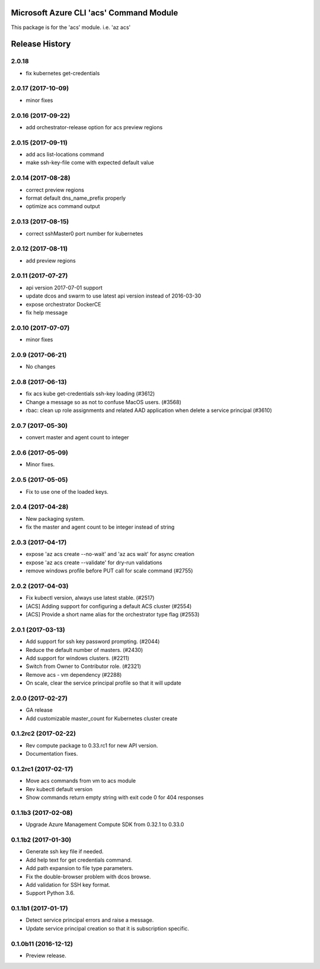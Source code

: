 Microsoft Azure CLI 'acs' Command Module
========================================

This package is for the 'acs' module.
i.e. 'az acs'


.. :changelog:

Release History
===============

2.0.18
++++++
* fix kubernetes get-credentials

2.0.17 (2017-10-09)
+++++++++++++++++++
* minor fixes

2.0.16 (2017-09-22)
+++++++++++++++++++
* add orchestrator-release option for acs preview regions

2.0.15 (2017-09-11)
+++++++++++++++++++
* add acs list-locations command
* make ssh-key-file come with expected default value

2.0.14 (2017-08-28)
+++++++++++++++++++
* correct preview regions
* format default dns_name_prefix properly
* optimize acs command output

2.0.13 (2017-08-15)
+++++++++++++++++++
* correct sshMaster0 port number for kubernetes

2.0.12 (2017-08-11)
+++++++++++++++++++
* add preview regions

2.0.11 (2017-07-27)
+++++++++++++++++++
* api version 2017-07-01 support
* update dcos and swarm to use latest api version instead of 2016-03-30
* expose orchestrator DockerCE
* fix help message

2.0.10 (2017-07-07)
+++++++++++++++++++
* minor fixes

2.0.9 (2017-06-21)
++++++++++++++++++
* No changes

2.0.8 (2017-06-13)
++++++++++++++++++
* fix acs kube get-credentials ssh-key loading (#3612)
* Change a message so as not to confuse MacOS users. (#3568)
* rbac: clean up role assignments and related AAD application when delete a service principal (#3610)

2.0.7 (2017-05-30)
++++++++++++++++++

* convert master and agent count to integer

2.0.6 (2017-05-09)
++++++++++++++++++

* Minor fixes.

2.0.5 (2017-05-05)
++++++++++++++++++

* Fix to use one of the loaded keys.

2.0.4 (2017-04-28)
++++++++++++++++++

* New packaging system.
* fix the master and agent count to be integer instead of string

2.0.3 (2017-04-17)
++++++++++++++++++

* expose 'az acs create --no-wait' and 'az acs wait' for async creation
* expose 'az acs create --validate' for dry-run validations
* remove windows profile before PUT call for scale command (#2755)

2.0.2 (2017-04-03)
++++++++++++++++++

* Fix kubectl version, always use latest stable. (#2517)
* [ACS] Adding support for configuring a default ACS cluster (#2554)
* [ACS] Provide a short name alias for the orchestrator type flag (#2553)

2.0.1 (2017-03-13)
++++++++++++++++++

* Add support for ssh key password prompting. (#2044)
* Reduce the default number of masters. (#2430)
* Add support for windows clusters. (#2211)
* Switch from Owner to Contributor role. (#2321)
* Remove acs - vm dependency (#2288)
* On scale, clear the service principal profile so that it will update


2.0.0 (2017-02-27)
++++++++++++++++++

* GA release
* Add customizable master_count for Kubernetes cluster create


0.1.2rc2 (2017-02-22)
+++++++++++++++++++++

* Rev compute package to 0.33.rc1 for new API version.
* Documentation fixes.


0.1.2rc1 (2017-02-17)
+++++++++++++++++++++

* Move acs commands from vm to acs module
* Rev kubectl default version
* Show commands return empty string with exit code 0 for 404 responses


0.1.1b3 (2017-02-08)
+++++++++++++++++++++

* Upgrade Azure Management Compute SDK from 0.32.1 to 0.33.0


0.1.1b2 (2017-01-30)
+++++++++++++++++++++

* Generate ssh key file if needed.
* Add help text for get credentials command.
* Add path expansion to file type parameters.
* Fix the double-browser problem with dcos browse.
* Add validation for SSH key format.
* Support Python 3.6.

0.1.1b1 (2017-01-17)
+++++++++++++++++++++

* Detect service principal errors and raise a message.
* Update service principal creation so that it is subscription specific.

0.1.0b11 (2016-12-12)
+++++++++++++++++++++

* Preview release.


